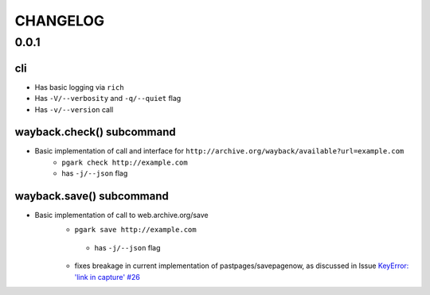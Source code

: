 *********
CHANGELOG
*********



0.0.1
=====

cli
---

- Has basic logging via ``rich``
- Has ``-V/--verbosity`` and ``-q/--quiet`` flag
- Has ``-v/--version`` call

wayback.check() subcommand
--------------------------

- Basic implementation of call and interface for ``http://archive.org/wayback/available?url=example.com``
    - ``pgark check http://example.com``
    - has ``-j/--json`` flag

wayback.save() subcommand
-------------------------

- Basic implementation of call to web.archive.org/save
    - ``pgark save http://example.com``
     - has ``-j/--json`` flag
    - fixes breakage in current implementation of pastpages/savepagenow, as discussed in Issue `KeyError: 'link in capture' #26 <https://github.com/pastpages/savepagenow/issues/26>`_
